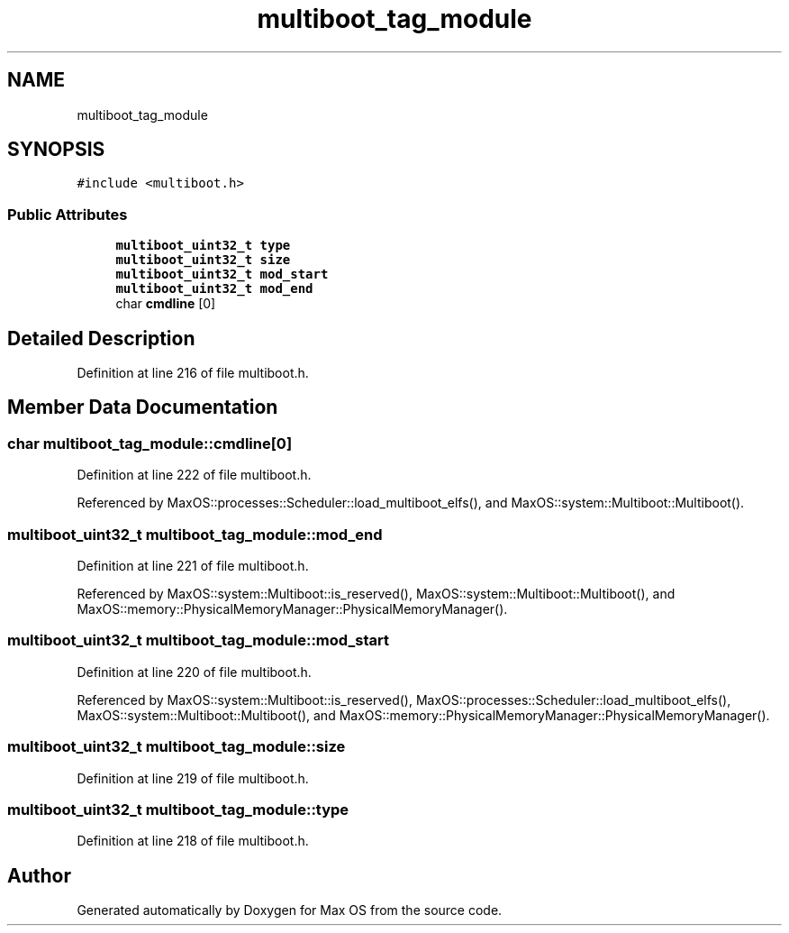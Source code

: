 .TH "multiboot_tag_module" 3 "Sat Mar 29 2025" "Version 0.1" "Max OS" \" -*- nroff -*-
.ad l
.nh
.SH NAME
multiboot_tag_module
.SH SYNOPSIS
.br
.PP
.PP
\fC#include <multiboot\&.h>\fP
.SS "Public Attributes"

.in +1c
.ti -1c
.RI "\fBmultiboot_uint32_t\fP \fBtype\fP"
.br
.ti -1c
.RI "\fBmultiboot_uint32_t\fP \fBsize\fP"
.br
.ti -1c
.RI "\fBmultiboot_uint32_t\fP \fBmod_start\fP"
.br
.ti -1c
.RI "\fBmultiboot_uint32_t\fP \fBmod_end\fP"
.br
.ti -1c
.RI "char \fBcmdline\fP [0]"
.br
.in -1c
.SH "Detailed Description"
.PP 
Definition at line 216 of file multiboot\&.h\&.
.SH "Member Data Documentation"
.PP 
.SS "char multiboot_tag_module::cmdline[0]"

.PP
Definition at line 222 of file multiboot\&.h\&.
.PP
Referenced by MaxOS::processes::Scheduler::load_multiboot_elfs(), and MaxOS::system::Multiboot::Multiboot()\&.
.SS "\fBmultiboot_uint32_t\fP multiboot_tag_module::mod_end"

.PP
Definition at line 221 of file multiboot\&.h\&.
.PP
Referenced by MaxOS::system::Multiboot::is_reserved(), MaxOS::system::Multiboot::Multiboot(), and MaxOS::memory::PhysicalMemoryManager::PhysicalMemoryManager()\&.
.SS "\fBmultiboot_uint32_t\fP multiboot_tag_module::mod_start"

.PP
Definition at line 220 of file multiboot\&.h\&.
.PP
Referenced by MaxOS::system::Multiboot::is_reserved(), MaxOS::processes::Scheduler::load_multiboot_elfs(), MaxOS::system::Multiboot::Multiboot(), and MaxOS::memory::PhysicalMemoryManager::PhysicalMemoryManager()\&.
.SS "\fBmultiboot_uint32_t\fP multiboot_tag_module::size"

.PP
Definition at line 219 of file multiboot\&.h\&.
.SS "\fBmultiboot_uint32_t\fP multiboot_tag_module::type"

.PP
Definition at line 218 of file multiboot\&.h\&.

.SH "Author"
.PP 
Generated automatically by Doxygen for Max OS from the source code\&.
